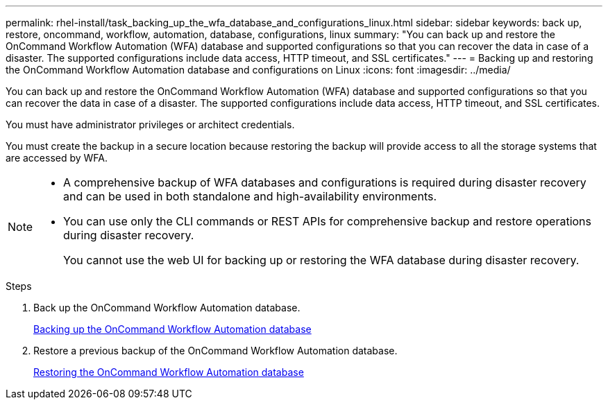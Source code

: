 ---
permalink: rhel-install/task_backing_up_the_wfa_database_and_configurations_linux.html
sidebar: sidebar
keywords: back up, restore, oncommand, workflow, automation, database, configurations, linux
summary: "You can back up and restore the OnCommand Workflow Automation (WFA) database and supported configurations so that you can recover the data in case of a disaster. The supported configurations include data access, HTTP timeout, and SSL certificates."
---
= Backing up and restoring the OnCommand Workflow Automation database and configurations on Linux
:icons: font
:imagesdir: ../media/

[.lead]
You can back up and restore the OnCommand Workflow Automation (WFA) database and supported configurations so that you can recover the data in case of a disaster. The supported configurations include data access, HTTP timeout, and SSL certificates.

You must have administrator privileges or architect credentials.

You must create the backup in a secure location because restoring the backup will provide access to all the storage systems that are accessed by WFA.

[NOTE]
====
* A comprehensive backup of WFA databases and configurations is required during disaster recovery and can be used in both standalone and high-availability environments.
* You can use only the CLI commands or REST APIs for comprehensive backup and restore operations during disaster recovery.
+
You cannot use the web UI for backing up or restoring the WFA database during disaster recovery.
====

.Steps
. Back up the OnCommand Workflow Automation database.
+
link:reference_backing_up_of_the_oncommand_workflow_automation_database.md#[Backing up the OnCommand Workflow Automation database]

. Restore a previous backup of the OnCommand Workflow Automation database.
+
link:concept_restoring_the_wfa_database.md#[Restoring the OnCommand Workflow Automation database]
